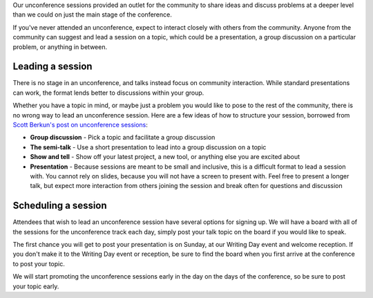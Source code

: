 Our unconference sessions provided an outlet for the community to share ideas and discuss problems at a deeper level than we could on just the main stage of the conference.

If you've never attended an unconference, expect to interact closely with others from the community.
Anyone from the community can suggest and lead a session on a topic, which could be a presentation, a group discussion on a particular problem, or anything in between.

Leading a session
-----------------

There is no stage in an unconference, and talks instead focus on community interaction.
While standard presentations can work, the format lends better to discussions within your group.

Whether you have a topic in mind, or maybe just a problem you would like to pose to the rest of the community, there is no wrong way to lead an unconference session.
Here are a few ideas of how to structure your session, borrowed from `Scott Berkun's post on unconference sessions <http://scottberkun.com/2006/how-to-run-a-great-unconference-session/>`__:

-  **Group discussion** - Pick a topic and facilitate a group discussion
-  **The semi-talk** - Use a short presentation to lead into a group discussion on a topic
-  **Show and tell** - Show off your latest project, a new tool, or anything else you are excited about
-  **Presentation** - Because sessions are meant to be small and inclusive, this is a difficult format to lead a session with. You cannot rely on slides, because you will not have a screen to present with. Feel free to present a longer talk, but expect more interaction from others joining the session and break often for questions and discussion

Scheduling a session
--------------------

Attendees that wish to lead an unconference session have several options for signing up.
We will have a board with all of the sessions for the unconference track each day, simply post your talk topic on the board if you would like to speak.

The first chance you will get to post your presentation is on Sunday, at our Writing Day event and welcome reception.
If you don't make it to the Writing Day event or reception, be sure to find the board when you first arrive at the conference to post your topic.

We will start promoting the unconference sessions early in the day on the days of the conference, so be sure to post your topic early.
